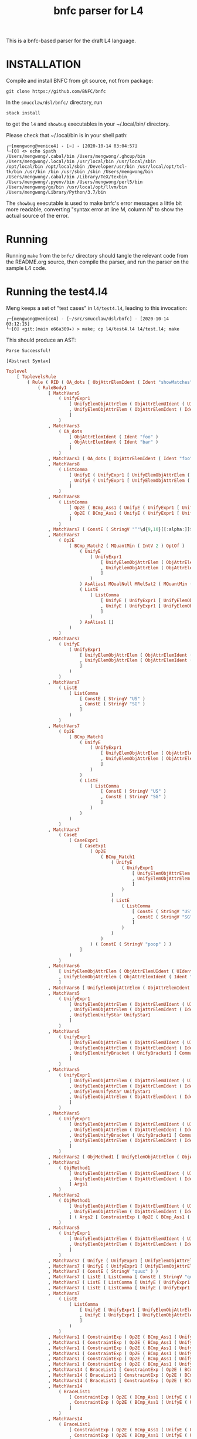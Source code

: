 #+TITLE: bnfc parser for L4

This is a bnfc-based parser for the draft L4 language.

* INSTALLATION

Compile and install BNFC from git source, not from package:

#+begin_src shell
git clone https://github.com/BNFC/bnfc
#+end_src

In the ~smucclaw/dsl/bnfc/~ directory, run

#+begin_src shell
stack install
#+end_src

to get the ~l4~ and ~showbug~ executables in your ~/.local/bin/ directory.

Please check that ~/.local/bin is in your shell path:

#+begin_example
┌─[mengwong@venice4] - [~] - [2020-10-14 03:04:57]
└─[0] <> echo $path
/Users/mengwong/.cabal/bin /Users/mengwong/.ghcup/bin /Users/mengwong/.local/bin /usr/local/bin /usr/local/sbin /opt/local/bin /opt/local/sbin /Developer/usr/bin /usr/local/opt/tcl-tk/bin /usr/bin /bin /usr/sbin /sbin /Users/mengwong/bin /Users/mengwong/.cabal/bin /Library/TeX/texbin /Users/mengwong/.pyenv/bin /Users/mengwong/perl5/bin /Users/mengwong/go/bin /usr/local/opt/llvm/bin /Users/mengwong/Library/Python/3.7/bin
#+end_example

The ~showbug~ executable is used to make bnfc's error messages a little bit more readable, converting "syntax error at line M, column N" to show the actual source of the error.

* Running

Running ~make~ from the ~bnfc/~ directory should tangle the relevant code from the README.org source, then compile the parser, and run the parser on the sample L4 code.

* Running the test4.l4

Meng keeps a set of "test cases" in ~l4/test4.l4~, leading to this invocation:

#+begin_example
┌─[mengwong@venice4] - [~/src/smucclaw/dsl/bnfc] - [2020-10-14 03:12:15]
└─[0] <git:(main e66a309✈) > make; cp l4/test4.l4 l4/test.l4; make
#+end_example

This should produce an AST:

#+begin_example
Parse Successful!

[Abstract Syntax]
#+end_example

#+begin_src haskell
Toplevel
    [ ToplevelsRule
        ( Rule ( RID ( OA_dots [ ObjAttrElemIdent ( Ident "showMatches" ) ] ) ) ( RName OptLangStrings1 )
            ( RuleBody1
                [ MatchVars5
                    ( UnifyExpr1
                        [ UnifyElemObjAttrElem ( ObjAttrElemUIdent ( UIdent "Foo" ) )
                        , UnifyElemObjAttrElem ( ObjAttrElemIdent ( Ident "bar" ) )
                        ]
                    )
                , MatchVars3
                    ( OA_dots
                        [ ObjAttrElemIdent ( Ident "foo" )
                        , ObjAttrElemIdent ( Ident "bar" )
                        ]
                    )
                , MatchVars3 ( OA_dots [ ObjAttrElemIdent ( Ident "foo" ) ] )
                , MatchVars8
                    ( ListComma
                        [ UnifyE ( UnifyExpr1 [ UnifyElemObjAttrElem ( ObjAttrElemIdent ( Ident "foo" ) ) ] )
                        , UnifyE ( UnifyExpr1 [ UnifyElemObjAttrElem ( ObjAttrElemIdent ( Ident "bar" ) ) ] )
                        ]
                    )
                , MatchVars8
                    ( ListComma
                        [ Op2E ( BCmp_Ass1 ( UnifyE ( UnifyExpr1 [ UnifyElemObjAttrElem ( ObjAttrElemIdent ( Ident "foo" ) ) ] ) ) ( UnifyE ( UnifyExpr1 [ UnifyElemObjAttrElem ( ObjAttrElemIdent ( Ident "bar" ) ) ] ) ) )
                        , Op2E ( BCmp_Ass1 ( UnifyE ( UnifyExpr1 [ UnifyElemObjAttrElem ( ObjAttrElemIdent ( Ident "bar" ) ) ] ) ) ( UnifyE ( UnifyExpr1 [ UnifyElemObjAttrElem ( ObjAttrElemIdent ( Ident "quux" ) ) ] ) ) )
                        ]
                    )
                , MatchVars7 ( ConstE ( StringV "^"\d{9,10}[[:alpha:]]$"" ) )
                , MatchVars7
                    ( Op2E
                        ( BCmp_Match2 ( MQuantMin ( IntV 2 ) OptOf )
                            ( UnifyE
                                ( UnifyExpr1
                                    [ UnifyElemObjAttrElem ( ObjAttrElemUIdent ( UIdent "Item" ) )
                                    , UnifyElemObjAttrElem ( ObjAttrElemIdent ( Ident "previousOwners" ) )
                                    ]
                                )
                            ) AsAlias1 MQualNull MRelSat2 ( MQuantMin ( IntV 1 ) OptOf )
                            ( ListE
                                ( ListComma
                                    [ UnifyE ( UnifyExpr1 [ UnifyElemObjAttrElem ( ObjAttrElemIdent ( Ident "isKing" ) ) ] )
                                    , UnifyE ( UnifyExpr1 [ UnifyElemObjAttrElem ( ObjAttrElemIdent ( Ident "isQueen" ) ) ] )
                                    ]
                                )
                            ) AsAlias1 []
                        )
                    )
                , MatchVars7
                    ( UnifyE
                        ( UnifyExpr1
                            [ UnifyElemObjAttrElem ( ObjAttrElemIdent ( Ident "self" ) )
                            , UnifyElemObjAttrElem ( ObjAttrElemIdent ( Ident "nationality" ) )
                            ]
                        )
                    )
                , MatchVars7
                    ( ListE
                        ( ListComma
                            [ ConstE ( StringV "US" )
                            , ConstE ( StringV "SG" )
                            ]
                        )
                    )
                , MatchVars7
                    ( Op2E
                        ( BCmp_Match1
                            ( UnifyE
                                ( UnifyExpr1
                                    [ UnifyElemObjAttrElem ( ObjAttrElemIdent ( Ident "self" ) )
                                    , UnifyElemObjAttrElem ( ObjAttrElemIdent ( Ident "nationality" ) )
                                    ]
                                )
                            )
                            ( ListE
                                ( ListComma
                                    [ ConstE ( StringV "US" )
                                    , ConstE ( StringV "SG" )
                                    ]
                                )
                            )
                        )
                    )
                , MatchVars7
                    ( CaseE
                        ( CaseExpr1
                            [ CaseExp1
                                ( Op2E
                                    ( BCmp_Match1
                                        ( UnifyE
                                            ( UnifyExpr1
                                                [ UnifyElemObjAttrElem ( ObjAttrElemIdent ( Ident "self" ) )
                                                , UnifyElemObjAttrElem ( ObjAttrElemIdent ( Ident "nationality" ) )
                                                ]
                                            )
                                        )
                                        ( ListE
                                            ( ListComma
                                                [ ConstE ( StringV "US" )
                                                , ConstE ( StringV "SG" )
                                                ]
                                            )
                                        )
                                    )
                                ) ( ConstE ( StringV "poop" ) )
                            ]
                        )
                    )
                , MatchVars6
                    [ UnifyElemObjAttrElem ( ObjAttrElemUIdent ( UIdent "Foo" ) )
                    , UnifyElemObjAttrElem ( ObjAttrElemIdent ( Ident "bar" ) )
                    ]
                , MatchVars6 [ UnifyElemObjAttrElem ( ObjAttrElemIdent ( Ident "bar" ) ) ]
                , MatchVars5
                    ( UnifyExpr1
                        [ UnifyElemObjAttrElem ( ObjAttrElemUIdent ( UIdent "Foo" ) )
                        , UnifyElemObjAttrElem ( ObjAttrElemIdent ( Ident "bar" ) )
                        , UnifyElemUnifyStar UnifyStar1
                        ]
                    )
                , MatchVars5
                    ( UnifyExpr1
                        [ UnifyElemObjAttrElem ( ObjAttrElemUIdent ( UIdent "Foo" ) )
                        , UnifyElemObjAttrElem ( ObjAttrElemIdent ( Ident "bar" ) )
                        , UnifyElemUnifyBracket ( UnifyBracket1 [ CommaElemObjAttr ( OA_dots [ ObjAttrElemUIdent ( UIdent "Poop" ) ] ) ] )
                        ]
                    )
                , MatchVars5
                    ( UnifyExpr1
                        [ UnifyElemObjAttrElem ( ObjAttrElemUIdent ( UIdent "Foo" ) )
                        , UnifyElemObjAttrElem ( ObjAttrElemIdent ( Ident "bar" ) )
                        , UnifyElemUnifyStar UnifyStar1
                        , UnifyElemObjAttrElem ( ObjAttrElemIdent ( Ident "toots" ) )
                        ]
                    )
                , MatchVars5
                    ( UnifyExpr1
                        [ UnifyElemObjAttrElem ( ObjAttrElemUIdent ( UIdent "Foo" ) )
                        , UnifyElemObjAttrElem ( ObjAttrElemIdent ( Ident "bar" ) )
                        , UnifyElemUnifyBracket ( UnifyBracket1 [ CommaElemObjAttr ( OA_dots [ ObjAttrElemUIdent ( UIdent "Poop" ) ] ) ] )
                        , UnifyElemObjAttrElem ( ObjAttrElemIdent ( Ident "toots" ) )
                        ]
                    )
                , MatchVars2 ( ObjMethod1 [ UnifyElemObjAttrElem ( ObjAttrElemUIdent ( UIdent "Foo" ) ) ] Args1 )
                , MatchVars2
                    ( ObjMethod1
                        [ UnifyElemObjAttrElem ( ObjAttrElemUIdent ( UIdent "Foo" ) )
                        , UnifyElemObjAttrElem ( ObjAttrElemIdent ( Ident "bar" ) )
                        ] Args1
                    )
                , MatchVars2
                    ( ObjMethod1
                        [ UnifyElemObjAttrElem ( ObjAttrElemUIdent ( UIdent "Foo" ) )
                        , UnifyElemObjAttrElem ( ObjAttrElemIdent ( Ident "bar" ) )
                        ] ( Args2 [ ConstraintExp ( Op2E ( BCmp_Ass1 ( UnifyE ( UnifyExpr1 [ UnifyElemObjAttrElem ( ObjAttrElemIdent ( Ident "moo" ) ) ] ) ) ( UnifyE ( UnifyExpr1 [ UnifyElemObjAttrElem ( ObjAttrElemIdent ( Ident "poo" ) ) ] ) ) ) ) ] )
                    )
                , MatchVars5
                    ( UnifyExpr1
                        [ UnifyElemObjAttrElem ( ObjAttrElemUIdent ( UIdent "Foo" ) )
                        , UnifyElemObjAttrElem ( ObjAttrElemIdent ( Ident "bar" ) )
                        ]
                    )
                , MatchVars7 ( UnifyE ( UnifyExpr1 [ UnifyElemObjAttrElem ( ObjAttrElemIdent ( Ident "quux" ) ) ] ) )
                , MatchVars7 ( UnifyE ( UnifyExpr1 [ UnifyElemObjAttrElem ( ObjAttrElemUIdent ( UIdent "Quux" ) ) ] ) )
                , MatchVars7 ( ConstE ( StringV "quux" ) )
                , MatchVars7 ( ListE ( ListComma [ ConstE ( StringV "quux" ) ] ) )
                , MatchVars7 ( ListE ( ListComma [ UnifyE ( UnifyExpr1 [ UnifyElemObjAttrElem ( ObjAttrElemIdent ( Ident "quux" ) ) ] ) ] ) )
                , MatchVars7 ( ListE ( ListComma [ UnifyE ( UnifyExpr1 [ UnifyElemObjAttrElem ( ObjAttrElemUIdent ( UIdent "Quux" ) ) ] ) ] ) )
                , MatchVars7
                    ( ListE
                        ( ListComma
                            [ UnifyE ( UnifyExpr1 [ UnifyElemObjAttrElem ( ObjAttrElemIdent ( Ident "quux" ) ) ] )
                            , UnifyE ( UnifyExpr1 [ UnifyElemObjAttrElem ( ObjAttrElemIdent ( Ident "pouux" ) ) ] )
                            ]
                        )
                    )
                , MatchVars1 ( ConstraintExp ( Op2E ( BCmp_Ass1 ( UnifyE ( UnifyExpr1 [ UnifyElemObjAttrElem ( ObjAttrElemIdent ( Ident "moo" ) ) ] ) ) ( UnifyE ( UnifyExpr1 [ UnifyElemObjAttrElem ( ObjAttrElemIdent ( Ident "poo" ) ) ] ) ) ) ) )
                , MatchVars1 ( ConstraintExp ( Op2E ( BCmp_Ass1 ( UnifyE ( UnifyExpr1 [ UnifyElemObjAttrElem ( ObjAttrElemIdent ( Ident "vtime" ) ) ] ) ) ( TempE ( DateTimeIso8601 ( Iso8601YYYYMMDD ( YYYYMMDD "2010-01-02" ) ) ) ) ) ) )
                , MatchVars1 ( ConstraintExp ( Op2E ( BCmp_Ass1 ( UnifyE ( UnifyExpr1 [ UnifyElemObjAttrElem ( ObjAttrElemIdent ( Ident "address" ) ) ] ) ) ( UnifyE ( UnifyExpr1 [ UnifyElemObjAttrElem ( ObjAttrElemIdent ( Ident "thing" ) ) ] ) ) ) ) )
                , MatchVars1 ( ConstraintExp ( Op2E ( BCmp_Ass1 ( UnifyE ( UnifyExpr1 [ UnifyElemObjAttrElem ( ObjAttrElemIdent ( Ident "address" ) ) ] ) ) ( ListE ( ListComma [ UnifyE ( UnifyExpr1 [ UnifyElemObjAttrElem ( ObjAttrElemUIdent ( UIdent "Thing" ) ) ] ) ] ) ) ) ) )
                , MatchVars1 ( ConstraintExp ( Op2E ( BCmp_Ass1 ( UnifyE ( UnifyExpr1 [ UnifyElemObjAttrElem ( ObjAttrElemIdent ( Ident "address" ) ) ] ) ) ( ListE ( ListComma [ UnifyE ( UnifyExpr1 [ UnifyElemObjAttrElem ( ObjAttrElemUIdent ( UIdent "Thing" ) ) ] ) ] ) ) ) ) )
                , MatchVars1 ( ConstraintExp ( Op2E ( BCmp_Ass1 ( UnifyE ( UnifyExpr1 [ UnifyElemObjAttrElem ( ObjAttrElemIdent ( Ident "address" ) ) ] ) ) ( ListE ( ListOr [ UnifyE ( UnifyExpr1 [ UnifyElemObjAttrElem ( ObjAttrElemUIdent ( UIdent "Thing" ) ) ] ) ] ( UnifyE ( UnifyExpr1 [ UnifyElemObjAttrElem ( ObjAttrElemIdent ( Ident "asdf" ) ) ] ) ) ) ) ) ) )
                , MatchVars14 ( BraceList1 [ ConstraintExp ( Op2E ( BCmp_Ass1 ( UnifyE ( UnifyExpr1 [ UnifyElemObjAttrElem ( ObjAttrElemIdent ( Ident "foo" ) ) ] ) ) ( UnifyE ( UnifyExpr1 [ UnifyElemObjAttrElem ( ObjAttrElemIdent ( Ident "bar" ) ) ] ) ) ) ) ] )
                , MatchVars14 ( BraceList1 [ ConstraintExp ( Op2E ( BCmp_Ass1 ( UnifyE ( UnifyExpr1 [ UnifyElemObjAttrElem ( ObjAttrElemIdent ( Ident "baz" ) ) ] ) ) ( UnifyE ( UnifyExpr1 [ UnifyElemObjAttrElem ( ObjAttrElemIdent ( Ident "quux" ) ) ] ) ) ) ) ] )
                , MatchVars14 ( BraceList1 [ ConstraintExp ( Op2E ( BCmp_Ass1 ( UnifyE ( UnifyExpr1 [ UnifyElemObjAttrElem ( ObjAttrElemIdent ( Ident "baz" ) ) ] ) ) ( ConstE ( StringV "quux" ) ) ) ) ] )
                , MatchVars14
                    ( BraceList1
                        [ ConstraintExp ( Op2E ( BCmp_Ass1 ( UnifyE ( UnifyExpr1 [ UnifyElemObjAttrElem ( ObjAttrElemIdent ( Ident "baz" ) ) ] ) ) ( ConstE ( StringV "quux" ) ) ) )
                        , ConstraintExp ( Op2E ( BCmp_Ass1 ( UnifyE ( UnifyExpr1 [ UnifyElemObjAttrElem ( ObjAttrElemIdent ( Ident "baz" ) ) ] ) ) ( ConstE ( StringV "quux" ) ) ) )
                        ]
                    )
                , MatchVars14
                    ( BraceList1
                        [ ConstraintExp ( Op2E ( BCmp_Ass1 ( UnifyE ( UnifyExpr1 [ UnifyElemObjAttrElem ( ObjAttrElemIdent ( Ident "foo" ) ) ] ) ) ( UnifyE ( UnifyExpr1 [ UnifyElemObjAttrElem ( ObjAttrElemIdent ( Ident "bar" ) ) ] ) ) ) )
                        , ConstraintExp ( Op2E ( BCmp_Ass1 ( UnifyE ( UnifyExpr1 [ UnifyElemObjAttrElem ( ObjAttrElemIdent ( Ident "baz" ) ) ] ) ) ( UnifyE ( UnifyExpr1 [ UnifyElemObjAttrElem ( ObjAttrElemIdent ( Ident "quux" ) ) ] ) ) ) )
                        ]
                    )
                , MatchVars2
                    ( ObjMethod1
                        [ UnifyElemObjAttrElem ( ObjAttrElemIdent ( Ident "foo" ) )
                        , UnifyElemObjAttrElem ( ObjAttrElemIdent ( Ident "bar" ) )
                        ] ( Args2 [ ConstraintExp ( Op2E ( BCmp_Ass1 ( UnifyE ( UnifyExpr1 [ UnifyElemObjAttrElem ( ObjAttrElemIdent ( Ident "moo" ) ) ] ) ) ( UnifyE ( UnifyExpr1 [ UnifyElemObjAttrElem ( ObjAttrElemIdent ( Ident "poo" ) ) ] ) ) ) ) ] )
                    )
                , MatchVars2 ( ObjMethod1 [ UnifyElemObjAttrElem ( ObjAttrElemIdent ( Ident "foo" ) ) ] Args1 )
                , MatchVars2
                    ( ObjMethod1
                        [ UnifyElemObjAttrElem ( ObjAttrElemIdent ( Ident "foo" ) )
                        , UnifyElemObjAttrElem ( ObjAttrElemIdent ( Ident "bar" ) )
                        ] Args1
                    )
                , MatchVars7 ( ConstE ( IntV 22 ) )
                , MatchVars7
                    ( UnifyE
                        ( UnifyExpr1
                            [ UnifyElemObjAttrElem ( ObjAttrElemIdent ( Ident "foo" ) )
                            , UnifyElemObjAttrElem ( ObjAttrElemIdent ( Ident "bar" ) )
                            ]
                        )
                    )
                , MatchVars7
                    ( Op2E
                        ( BRel_Isa
                            ( UnifyE
                                ( UnifyExpr1
                                    [ UnifyElemObjAttrElem ( ObjAttrElemUIdent ( UIdent "Foo" ) )
                                    , UnifyElemObjAttrElem ( ObjAttrElemIdent ( Ident "bar" ) )
                                    ]
                                )
                            )
                            ( UnifyE
                                ( UnifyExpr1
                                    [ UnifyElemObjAttrElem ( ObjAttrElemUIdent ( UIdent "Foo" ) )
                                    , UnifyElemObjAttrElem ( ObjAttrElemIdent ( Ident "bar" ) )
                                    ]
                                )
                            )
                        )
                    )
                , MatchVars7
                    ( UnifyE
                        ( UnifyExpr1
                            [ UnifyElemObjAttrElem ( ObjAttrElemIdent ( Ident "foo" ) )
                            , UnifyElemObjAttrElem ( ObjAttrElemIdent ( Ident "bar" ) )
                            ]
                        )
                    )
                , MatchVars7 ( Op2E ( BRel_Isa ( UnifyE ( UnifyExpr1 [ UnifyElemObjAttrElem ( ObjAttrElemUIdent ( UIdent "Foo" ) ) ] ) ) ( UnifyE ( UnifyExpr1 [ UnifyElemObjAttrElem ( ObjAttrElemUIdent ( UIdent "BAR" ) ) ] ) ) ) )
                , MatchVars7 ( Op2E ( BRel_Is ( UnifyE ( UnifyExpr1 [ UnifyElemObjAttrElem ( ObjAttrElemUIdent ( UIdent "Foo" ) ) ] ) ) ( UnifyE ( UnifyExpr1 [ UnifyElemObjAttrElem ( ObjAttrElemUIdent ( UIdent "Bar" ) ) ] ) ) ) )
                , MatchVars7
                    ( Op2E
                        ( BRel_Has ( UnifyE ( UnifyExpr1 [ UnifyElemObjAttrElem ( ObjAttrElemUIdent ( UIdent "Foo" ) ) ] ) )
                            ( UnifyE
                                ( UnifyExpr1
                                    [ UnifyElemObjAttrElem ( ObjAttrElemUIdent ( UIdent "Poo" ) )
                                    , UnifyElemObjAttrElem ( ObjAttrElemUIdent ( UIdent "Elem" ) )
                                    ]
                                )
                            )
                        )
                    )
                , MatchVars7
                    ( Op2E
                        ( BCmp_Match1
                            ( Op2E
                                ( BRel_Has ( UnifyE ( UnifyExpr1 [ UnifyElemObjAttrElem ( ObjAttrElemUIdent ( UIdent "Foo" ) ) ] ) )
                                    ( UnifyE
                                        ( UnifyExpr1
                                            [ UnifyElemObjAttrElem ( ObjAttrElemUIdent ( UIdent "Poo" ) )
                                            , UnifyElemObjAttrElem ( ObjAttrElemUIdent ( UIdent "Elem" ) )
                                            ]
                                        )
                                    )
                                )
                            ) ( ListE ( ListComma [ UnifyE ( UnifyExpr1 [ UnifyElemObjAttrElem ( ObjAttrElemUIdent ( UIdent "Junction" ) ) ] ) ] ) )
                        )
                    )
                , MatchVars7
                    ( ListE
                        ( ListComma
                            [ UnifyE ( UnifyExpr1 [ UnifyElemObjAttrElem ( ObjAttrElemIdent ( Ident "foo" ) ) ] )
                            , UnifyE ( UnifyExpr1 [ UnifyElemObjAttrElem ( ObjAttrElemIdent ( Ident "bar" ) ) ] )
                            ]
                        )
                    )
                , MatchVars7 ( ListE ( ListAnd [ UnifyE ( UnifyExpr1 [ UnifyElemObjAttrElem ( ObjAttrElemIdent ( Ident "foo" ) ) ] ) ] ( UnifyE ( UnifyExpr1 [ UnifyElemObjAttrElem ( ObjAttrElemIdent ( Ident "bar" ) ) ] ) ) ) )
                , MatchVars7 ( ListE ( ListOr [ UnifyE ( UnifyExpr1 [ UnifyElemObjAttrElem ( ObjAttrElemIdent ( Ident "foo" ) ) ] ) ] ( UnifyE ( UnifyExpr1 [ UnifyElemObjAttrElem ( ObjAttrElemIdent ( Ident "bar" ) ) ] ) ) ) )
                , MatchVars7
                    ( ListE
                        ( ListOr
                            [ UnifyE ( UnifyExpr1 [ UnifyElemObjAttrElem ( ObjAttrElemIdent ( Ident "foo" ) ) ] )
                            , UnifyE ( UnifyExpr1 [ UnifyElemObjAttrElem ( ObjAttrElemIdent ( Ident "bar" ) ) ] )
                            ] ( UnifyE ( UnifyExpr1 [ UnifyElemObjAttrElem ( ObjAttrElemIdent ( Ident "quux" ) ) ] ) )
                        )
                    )
                , MatchVars7
                    ( ListE
                        ( ListOr
                            [ BracesE ( BraceList1 [ ConstraintExp ( Op2E ( BCmp_Ass1 ( UnifyE ( UnifyExpr1 [ UnifyElemObjAttrElem ( ObjAttrElemIdent ( Ident "foo" ) ) ] ) ) ( UnifyE ( UnifyExpr1 [ UnifyElemObjAttrElem ( ObjAttrElemIdent ( Ident "bar" ) ) ] ) ) ) ) ] )
                            , BracesE ( BraceList1 [ ConstraintExp ( Op2E ( BCmp_Ass1 ( UnifyE ( UnifyExpr1 [ UnifyElemObjAttrElem ( ObjAttrElemIdent ( Ident "bar" ) ) ] ) ) ( UnifyE ( UnifyExpr1 [ UnifyElemObjAttrElem ( ObjAttrElemIdent ( Ident "baz" ) ) ] ) ) ) ) ] )
                            ] ( BracesE ( BraceList1 [ ConstraintExp ( Op2E ( BCmp_Ass1 ( UnifyE ( UnifyExpr1 [ UnifyElemObjAttrElem ( ObjAttrElemIdent ( Ident "quux" ) ) ] ) ) ( UnifyE ( UnifyExpr1 [ UnifyElemObjAttrElem ( ObjAttrElemIdent ( Ident "q" ) ) ] ) ) ) ) ] ) )
                        )
                    )
                , MatchVars7
                    ( ListE
                        ( ListComma
                            [ BracesE
                                ( BraceList1
                                    [ ConstraintExp ( Op2E ( BCmp_Ass1 ( UnifyE ( UnifyExpr1 [ UnifyElemObjAttrElem ( ObjAttrElemIdent ( Ident "foo" ) ) ] ) ) ( UnifyE ( UnifyExpr1 [ UnifyElemObjAttrElem ( ObjAttrElemIdent ( Ident "bar" ) ) ] ) ) ) )
                                    , ConstraintExp ( Op2E ( BCmp_Ass1 ( UnifyE ( UnifyExpr1 [ UnifyElemObjAttrElem ( ObjAttrElemIdent ( Ident "f" ) ) ] ) ) ( UnifyE ( UnifyExpr1 [ UnifyElemObjAttrElem ( ObjAttrElemIdent ( Ident "b" ) ) ] ) ) ) )
                                    ]
                                )
                            , BracesE ( BraceList1 [ ConstraintExp ( Op2E ( BCmp_Ass1 ( UnifyE ( UnifyExpr1 [ UnifyElemObjAttrElem ( ObjAttrElemIdent ( Ident "bar" ) ) ] ) ) ( UnifyE ( UnifyExpr1 [ UnifyElemObjAttrElem ( ObjAttrElemIdent ( Ident "baz" ) ) ] ) ) ) ) ] )
                            , BracesE ( BraceList1 [ ConstraintExp ( Op2E ( BCmp_Ass1 ( UnifyE ( UnifyExpr1 [ UnifyElemObjAttrElem ( ObjAttrElemIdent ( Ident "quux" ) ) ] ) ) ( UnifyE ( UnifyExpr1 [ UnifyElemObjAttrElem ( ObjAttrElemIdent ( Ident "q" ) ) ] ) ) ) ) ] )
                            ]
                        )
                    )
                , MatchVars7
                    ( Op1E ( UCurr CurrDollar )
                        ( Op2E
                            ( BArith_Mul
                                ( UnifyE
                                    ( UnifyExpr1
                                        [ UnifyElemObjAttrElem ( ObjAttrElemIdent ( Ident "someCurrency" ) )
                                        , UnifyElemObjAttrElem ( ObjAttrElemIdent ( Ident "var" ) )
                                        ]
                                    )
                                ) ( ConstE ( IntPercent 10 ) )
                            )
                        )
                    )
                , MatchVars7 ( ConstE ( IntV 10 ) )
                , MatchVars7 ( Op2E ( BArith_Plus ( ConstE ( IntV 10 ) ) ( ConstE ( IntV 20 ) ) ) )
                , MatchVars7 ( Op2E ( BArith_Mul ( Op2E ( BArith_Plus ( ConstE ( IntV 10 ) ) ( ConstE ( IntV 20 ) ) ) ) ( ConstE ( IntV 30 ) ) ) )
                , MatchVars7 ( Op2E ( BArith_Mul ( Op2E ( BArith_Plus ( ConstE ( IntV 10 ) ) ( ConstE ( IntV 20 ) ) ) ) ( ConstE ( IntV 30 ) ) ) )
                , MatchVars7 ( Op1E ( UCurr CurrDollar ) ( ConstE ( IntV 10 ) ) )
                , MatchVars7 ( Op1E ( UCurr CurrDollar ) ( Op2E ( BArith_Mul ( ConstE ( IntV 10 ) ) ( ConstE ( IntV 2 ) ) ) ) )
                , MatchVars7 ( Op1E ( UCurr CurrDollar ) ( Op2E ( BArith_Plus ( ConstE ( IntV 10 ) ) ( Op1E ( UCurr CurrDollar ) ( ConstE ( IntV 10 ) ) ) ) ) )
                , MatchVars7 ( Op2E ( BArith_Mul ( ConstE ( IntV 2 ) ) ( Op1E ( UCurr CurrDollar ) ( ConstE ( IntV 10 ) ) ) ) )
                , MatchVars7 ( Op1E ( UCurr CurrDollar ) ( Op2E ( BArith_Plus ( ConstE ( IntV 10 ) ) ( Op1E ( UCurr CurrDollar ) ( ConstE ( IntV 2 ) ) ) ) ) )
                , MatchVars7
                    ( Op1E ( UCurr CurrDollar )
                        ( Op2E
                            ( BArith_Mul
                                ( UnifyE
                                    ( UnifyExpr1
                                        [ UnifyElemObjAttrElem ( ObjAttrElemIdent ( Ident "someCurrency" ) )
                                        , UnifyElemObjAttrElem ( ObjAttrElemIdent ( Ident "var" ) )
                                        ]
                                    )
                                ) ( ConstE ( IntPercent 10 ) )
                            )
                        )
                    )
                , MatchVars11 ( WhenLimb2 ( Op2E ( BRel_Is ( UnifyE ( UnifyExpr1 [ UnifyElemObjAttrElem ( ObjAttrElemUIdent ( UIdent "Foo" ) ) ] ) ) ( UnifyE ( UnifyExpr1 [ UnifyElemObjAttrElem ( ObjAttrElemUIdent ( UIdent "Bar" ) ) ] ) ) ) ) UnlessExpr1 )
                , MatchVars11
                    ( WhenLimb2
                        ( Op2E
                            ( BCmp_Eq
                                ( UnifyE
                                    ( UnifyExpr1
                                        [ UnifyElemObjAttrElem ( ObjAttrElemUIdent ( UIdent "Foo" ) )
                                        , UnifyElemObjAttrElem ( ObjAttrElemIdent ( Ident "bar" ) )
                                        ]
                                    )
                                ) ( ConstE ( StringV "baz" ) )
                            )
                        ) UnlessExpr1
                    )
                , MatchVars12
                    ( WhereLimb2
                        [ WhereExp1 GivenLimb1
                            ( ConstraintExp
                                ( Op2E
                                    ( BCmp_Ass1
                                        ( UnifyE
                                            ( UnifyExpr1
                                                [ UnifyElemObjAttrElem ( ObjAttrElemUIdent ( UIdent "Foo" ) )
                                                , UnifyElemObjAttrElem ( ObjAttrElemIdent ( Ident "bar" ) )
                                                ]
                                            )
                                        ) ( ConstE ( StringV "baz" ) )
                                    )
                                )
                            ) WithLimb1 WhenLimb1 WhereLimb1
                        ]
                    )
                , MatchVars12
                    ( WhereLimb2
                        [ WhereExp1 GivenLimb1
                            ( ConstraintExp
                                ( Op2E
                                    ( BCmp_Ass1
                                        ( UnifyE
                                            ( UnifyExpr1
                                                [ UnifyElemObjAttrElem ( ObjAttrElemUIdent ( UIdent "Foo" ) )
                                                , UnifyElemObjAttrElem ( ObjAttrElemIdent ( Ident "bar" ) )
                                                ]
                                            )
                                        ) ( Op1E ( UCurr CurrDollar ) ( Op2E ( BArith_Mul ( ConstE ( IntV 10 ) ) ( ConstE ( IntV 2 ) ) ) ) )
                                    )
                                )
                            ) WithLimb1 WhenLimb1 WhereLimb1
                        ]
                    )
                , MatchVars12
                    ( WhereLimb2
                        [ WhereExp1 GivenLimb1
                            ( ConstraintExp
                                ( Op2E
                                    ( BCmp_Ass1
                                        ( UnifyE
                                            ( UnifyExpr1
                                                [ UnifyElemObjAttrElem ( ObjAttrElemUIdent ( UIdent "Foo" ) )
                                                , UnifyElemObjAttrElem ( ObjAttrElemIdent ( Ident "bar" ) )
                                                ]
                                            )
                                        )
                                        ( Op1E ( UCurr CurrDollar )
                                            ( Op2E
                                                ( BArith_Mul
                                                    ( UnifyE
                                                        ( UnifyExpr1
                                                            [ UnifyElemObjAttrElem ( ObjAttrElemIdent ( Ident "some" ) )
                                                            , UnifyElemObjAttrElem ( ObjAttrElemIdent ( Ident "currency" ) )
                                                            , UnifyElemObjAttrElem ( ObjAttrElemIdent ( Ident "var" ) )
                                                            ]
                                                        )
                                                    ) ( ConstE ( IntV 2 ) )
                                                )
                                            )
                                        )
                                    )
                                )
                            ) WithLimb1 WhenLimb1 WhereLimb1
                        ]
                    )
                , MatchVars12
                    ( WhereLimb2
                        [ WhereExp1 GivenLimb1
                            ( ConstraintExp
                                ( Op2E
                                    ( BCmp_Ass1
                                        ( UnifyE
                                            ( UnifyExpr1
                                                [ UnifyElemObjAttrElem ( ObjAttrElemUIdent ( UIdent "Foo" ) )
                                                , UnifyElemObjAttrElem ( ObjAttrElemIdent ( Ident "bar" ) )
                                                ]
                                            )
                                        )
                                        ( Op1E ( UCurr CurrDollar )
                                            ( Op2E
                                                ( BArith_Mul
                                                    ( UnifyE
                                                        ( UnifyExpr1
                                                            [ UnifyElemObjAttrElem ( ObjAttrElemIdent ( Ident "some" ) )
                                                            , UnifyElemObjAttrElem ( ObjAttrElemIdent ( Ident "currency" ) )
                                                            , UnifyElemObjAttrElem ( ObjAttrElemIdent ( Ident "var" ) )
                                                            ]
                                                        )
                                                    ) ( Op2E ( BArith_Plus ( ConstE ( IntV 2 ) ) ( ConstE ( IntV 1 ) ) ) )
                                                )
                                            )
                                        )
                                    )
                                )
                            ) WithLimb1 WhenLimb1 WhereLimb1
                        ]
                    )
                , MatchVars12
                    ( WhereLimb2
                        [ WhereExp1 GivenLimb1
                            ( ConstraintExp
                                ( Op2E
                                    ( BCmp_Ass1
                                        ( UnifyE
                                            ( UnifyExpr1
                                                [ UnifyElemObjAttrElem ( ObjAttrElemUIdent ( UIdent "Foo" ) )
                                                , UnifyElemObjAttrElem ( ObjAttrElemIdent ( Ident "bar" ) )
                                                ]
                                            )
                                        )
                                        ( Op1E ( UCurr CurrDollar )
                                            ( Op2E
                                                ( BArith_Mul
                                                    ( UnifyE
                                                        ( UnifyExpr1
                                                            [ UnifyElemObjAttrElem ( ObjAttrElemIdent ( Ident "some" ) )
                                                            , UnifyElemObjAttrElem ( ObjAttrElemIdent ( Ident "currency" ) )
                                                            , UnifyElemObjAttrElem ( ObjAttrElemIdent ( Ident "var" ) )
                                                            ]
                                                        )
                                                    ) ( ConstE ( IntPercent 90 ) )
                                                )
                                            )
                                        )
                                    )
                                )
                            ) WithLimb1 WhenLimb1 WhereLimb1
                        ]
                    )
                , MatchVars12 ( WhereLimb2 [ WhereExp1 GivenLimb1 ( ConstraintExp ( Op2E ( BCmp_Ass1 ( UnifyE ( UnifyExpr1 [ UnifyElemObjAttrElem ( ObjAttrElemUIdent ( UIdent "Foo" ) ) ] ) ) ( Op1E ( UCurr CurrDollar ) ( Op2E ( BArith_Mul ( ConstE ( IntV 10 ) ) ( ConstE ( IntV 2 ) ) ) ) ) ) ) ) WithLimb1 WhenLimb1 WhereLimb1 ] )
                , MatchVars12 ( WhereLimb2 [ WhereExp1 GivenLimb1 ( ConstraintExp ( Op2E ( BCmp_Ass1 ( UnifyE ( UnifyExpr1 [ UnifyElemObjAttrElem ( ObjAttrElemUIdent ( UIdent "Foo" ) ) ] ) ) ( Op1E ( UCurr CurrDollar ) ( Op2E ( BArith_Mul ( UnifyE ( UnifyExpr1 [ UnifyElemObjAttrElem ( ObjAttrElemIdent ( Ident "tendollars" ) ) ] ) ) ( ConstE ( IntV 2 ) ) ) ) ) ) ) ) WithLimb1 WhenLimb1 WhereLimb1 ] )
                , MatchVars12
                    ( WhereLimb2
                        [ WhereExp1 GivenLimb1
                            ( ConstraintExp
                                ( Op2E
                                    ( BCmp_Ass1
                                        ( UnifyE
                                            ( UnifyExpr1
                                                [ UnifyElemObjAttrElem ( ObjAttrElemUIdent ( UIdent "Foo" ) )
                                                , UnifyElemObjAttrElem ( ObjAttrElemIdent ( Ident "bar" ) )
                                                ]
                                            )
                                        ) ( ObjME ( ObjMethod1 [ UnifyElemObjAttrElem ( ObjAttrElemIdent ( Ident "objmethod" ) ) ] ( Args2 [ ConstraintExp ( Op2E ( BCmp_Ass1 ( UnifyE ( UnifyExpr1 [ UnifyElemObjAttrElem ( ObjAttrElemIdent ( Ident "foo" ) ) ] ) ) ( UnifyE ( UnifyExpr1 [ UnifyElemObjAttrElem ( ObjAttrElemIdent ( Ident "bar" ) ) ] ) ) ) ) ] ) ) )
                                    )
                                )
                            ) WithLimb1 WhenLimb1 WhereLimb1
                        ]
                    )
                , MatchVars7 ( Op1E ( UCurr CurrDollar ) ( Op2E ( BArith_Plus ( ConstE ( IntV 10 ) ) ( Op1E ( UCurr CurrDollar ) ( ConstE ( IntV 2 ) ) ) ) ) )
                , MatchVars13 ( DeonticLimb1 DEShant ( ActionLimb1 ( ObjMethod1 [ UnifyElemObjAttrElem ( ObjAttrElemIdent ( Ident "sell" ) ) ] Args1 ) [ BlahExp ( UnifyE ( UnifyExpr1 [ UnifyElemObjAttrElem ( ObjAttrElemUIdent ( UIdent "Item" ) ) ] ) ) ] AsAlias1 ) )
                ]
            )
        )
    ]
#+end_src
and it should output BNFC's idea of the original source:

#+begin_example
RULE showMatches MATCHTYPE {
  UnifyExpr Foo . bar;
  ObjAttr foo . bar;
  ObjAttr foo;
  LstExp [foo, bar];
  LstExp [foo = bar, bar = quux];
  Exp "^\"\\d{9,10}[[:alpha:]]$\"";
  Exp AT LEAST 2 OF Item . previousOwners SATISFY AT LEAST 1 OF [isKing, isQueen];
  Exp self . nationality;
  Exp ["US", "SG"];
  Exp self . nationality ~ ["US", "SG"];
  Exp CASE {
    self . nationality ~ ["US", "SG"] -> "poop"
  } ;
  UnifyElem Foo . bar;
  UnifyElem bar;
  UnifyExpr Foo . bar . *;
  UnifyExpr Foo . bar . < Poop >;
  UnifyExpr Foo . bar . * . toots;
  UnifyExpr Foo . bar . < Poop > . toots;
  ObjMethod Foo;
  ObjMethod Foo . bar;
  ObjMethod Foo . bar (moo = poo);
  UnifyExpr Foo . bar;
  Exp quux;
  Exp Quux;
  Exp "quux";
  Exp ["quux"];
  Exp [quux];
  Exp [Quux];
  Exp [quux, pouux];
  Constraint moo = poo;
  Constraint vtime = 2010-01-02;
  Constraint address = thing;
  Constraint address = [Thing];
  Constraint address = [Thing];
  Constraint address = [Thing | asdf];
  BraceList {
    foo = bar
  } ;
  BraceList {
    baz = quux
  } ;
  BraceList {
    baz = "quux"
  } ;
  BraceList {
    baz = "quux", baz = "quux"
  } ;
  BraceList {
    foo = bar, baz = quux
  } ;
  ObjMethod foo . bar (moo = poo);
  ObjMethod foo;
  ObjMethod foo . bar;
  Exp 22;
  Exp foo . bar;
  Exp Foo . bar ISA Foo . bar;
  Exp foo . bar;
  Exp Foo ISA BAR;
  Exp Foo IS Bar;
  Exp Foo HAS Poo . Elem;
  Exp Foo HAS Poo . Elem ~ [Junction];
  Exp [foo, bar];
  Exp [foo & bar];
  Exp [foo | bar];
  Exp [foo, bar | quux];
  Exp [{
    foo = bar
  }
  , {
    bar = baz
  }
  | {
    quux = q
  }
  ];
  Exp [{
    foo = bar, f = b
  }
  , {
    bar = baz
  }
  , {
    quux = q
  }
  ];
  Exp $ someCurrency . var * 10 %;
  Exp 10;
  Exp 10 + 20;
  Exp 10 + 20 * 30;
  Exp 10 + 20 * 30;
  Exp $ 10;
  Exp $ 10 * 2;
  Exp $ 10 + $ 10;
  Exp 2 * $ 10;
  Exp $ 10 + $ 2;
  Exp $ someCurrency . var * 10 %;
  WhenLimb WHEN Foo IS Bar;
  WhenLimb WHEN Foo . bar == "baz";
  WhereLimb WHERE {
    Foo . bar = "baz"
  } ;
  WhereLimb WHERE {
    Foo . bar = $ 10 * 2
  } ;
  WhereLimb WHERE {
    Foo . bar = $ some . currency . var * 2
  } ;
  WhereLimb WHERE {
    Foo . bar = $ some . currency . var * (2 + 1)
  } ;
  WhereLimb WHERE {
    Foo . bar = $ some . currency . var * 90 %
  } ;
  WhereLimb WHERE {
    Foo = $ 10 * 2
  } ;
  WhereLimb WHERE {
    Foo = $ tendollars * 2
  } ;
  WhereLimb WHERE {
    Foo . bar = objmethod (foo = bar)
  } ;
  Exp $ 10 + $ 2;
  DeonticLimb SHANT sell Item
} ;
#+end_example


* Apology to Junior Researchers

I know I wanted you to learn parser combinators before coming to this. It may therefore come as a bit of a rude surprise to learn that our approach here is BNFC-based, not Parsec- or MegaParsec-based.

BNFC uses a slightly different approach vs monadic parser combinators.

For this slight impedance mismatch I apologize. However, the theory you've read about how context-free grammars work (terminal vs nonterminal, etc) remains valid.

We may use a combinator-based parser in a future iteration of this codebase.

You may need to read [[https://www.haskell.org/happy/][Happy documentation]] to learn about BNFC's "output" format.
